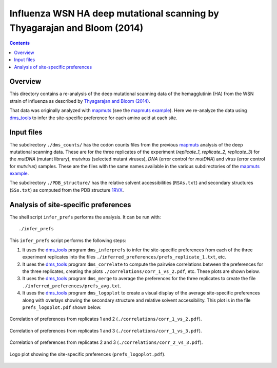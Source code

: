 ==========================================================================
Influenza WSN HA deep mutational scanning by Thyagarajan and Bloom (2014)
==========================================================================

.. contents::

Overview
----------
This directory contains a re-analysis of the deep mutational scanning data of the hemagglutinin (HA) from the WSN strain of influenza as described by `Thyagarajan and Bloom (2014)`_.

That data was originally analyzed with `mapmuts`_ (see the `mapmuts example`_). Here we re-analyze the data using `dms_tools`_ to infer the site-specific preference for each amino acid at each site.

Input files
------------
The subdirectory ``./dms_counts/`` has the codon counts files from the previous `mapmuts`_ analysis of the deep mutational scanning data. These are for the three replicates of the experiment (*replicate_1*, *replicate_2*, *replicate_3*) for the *mutDNA* (mutant library), *mutvirus* (selected mutant viruses), *DNA* (error control for *mutDNA*) and *virus* (error control for *mutvirus*) samples. These are the files with the same names available in the various subdirectories of the `mapmuts example`_.

The subdirectory ``./PDB_structure/`` has the relative solvent accessibilities (``RSAs.txt``) and secondary structures (``SSs.txt``) as computed from the PDB structure `1RVX`_.

Analysis of site-specific preferences
---------------------------------------
The shell script ``infer_prefs`` performs the analysis. It can be run with::

    ./infer_prefs

This ``infer_prefs`` script performs the following steps:

1) It uses the `dms_tools`_ program ``dms_inferprefs`` to infer the site-specific preferences from each of the three experiment replicates into the files ``./inferred_preferences/prefs_replicate_1.txt``, etc.

2) It uses the `dms_tools`_ program ``dms_correlate`` to compute the pairwise correlations between the preferences for the three replicates, creating the plots ``./correlations/corr_1_vs_2.pdf``, etc. These plots are shown below.

3) It uses the `dms_tools`_ program ``dms_merge`` to average the preferences for the three replicates to create the file ``./inferred_preferences/prefs_avg.txt``.

4) It uses the `dms_tools`_ program ``dms_logoplot`` to create a visual display of the average site-specific preferences along with overlays showing the secondary structure and relative solvent accessibility. This plot is in the file ``prefs_logoplot.pdf`` shown below.

.. figure:: ./correlations/corr_1_vs_2.pdf
   :align: center
   :width: 20%
   :alt: ./correlations/corr_1_vs_2.pdf

   Correlation of preferences from replicates 1 and 2 (``./correlations/corr_1_vs_2.pdf``).

.. figure:: ./correlations/corr_1_vs_3.pdf
   :align: center
   :width: 20%
   :alt: ./correlations/corr_1_vs_3.pdf

   Correlation of preferences from replicates 1 and 3 (``./correlations/corr_1_vs_3.pdf``).

.. figure:: ./correlations/corr_2_vs_3.pdf
   :align: center
   :width: 20%
   :alt: ./correlations/corr_2_vs_3.pdf

   Correlation of preferences from replicates 2 and 3 (``./correlations/corr_2_vs_3.pdf``).

.. figure:: prefs_logoplot.pdf
   :align: center
   :width: 90%
   :alt: prefs_logoplot.pdf

   Logo plot showing the site-specific preferences (``prefs_logoplot.pdf``).

.. _`Thyagarajan and Bloom (2014)`: http://elifesciences.org/content/3/e03300
.. _`mapmuts`: http://jbloom.github.io/mapmuts/
.. _`mapmuts example`: https://github.com/jbloom/mapmuts/tree/master/examples/WSN_HA_2014Analysis
.. _`mapmuts example documentation`: http://jbloom.github.io/mapmuts/example_WSN_HA_2014Analysis.html
.. _`dms_tools`: https://github.com/jbloom/dms_tools
.. _`1RVX`: http://www.rcsb.org/pdb/explore.do?structureId=1rvx
